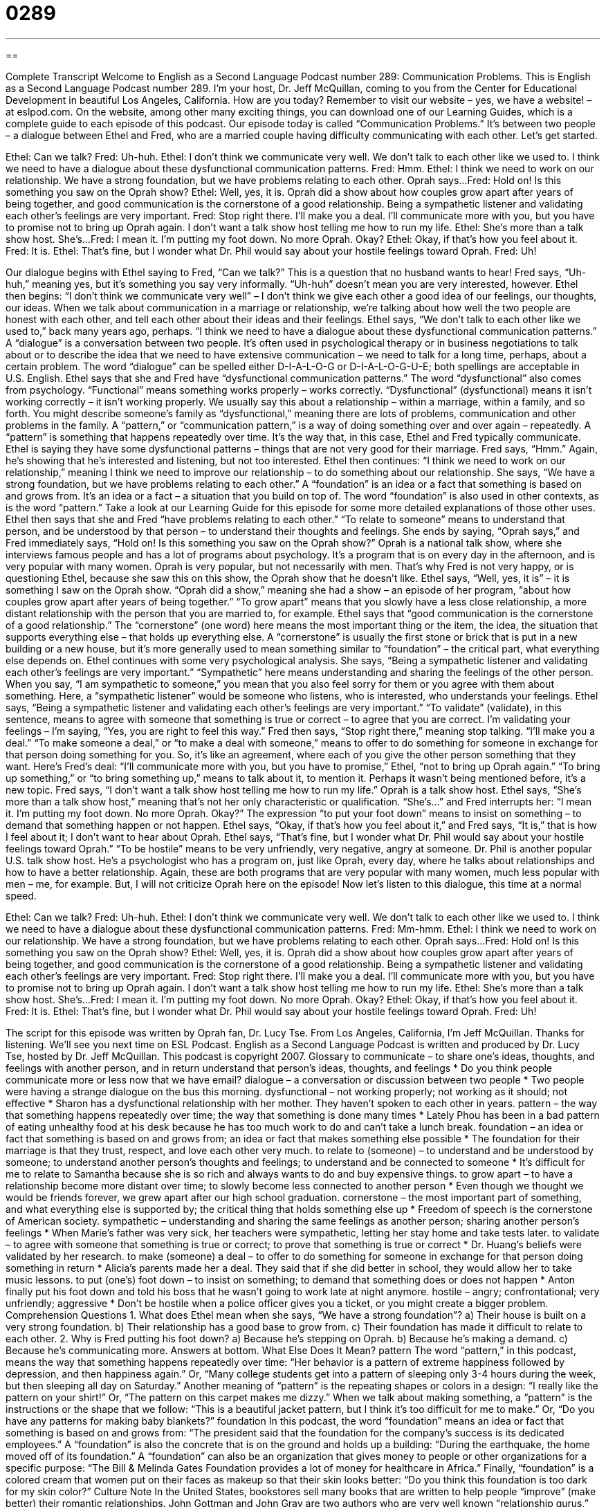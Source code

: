 = 0289
:toc: left
:toclevels: 3
:sectnums:
:stylesheet: ../../../myAdocCss.css

'''

== 

Complete Transcript
Welcome to English as a Second Language Podcast number 289: Communication Problems.
This is English as a Second Language Podcast number 289. I'm your host, Dr. Jeff McQuillan, coming to you from the Center for Educational Development in beautiful Los Angeles, California. How are you today?
Remember to visit our website – yes, we have a website! – at eslpod.com. On the website, among other many exciting things, you can download one of our Learning Guides, which is a complete guide to each episode of this podcast.
Our episode today is called “Communication Problems.” It's between two people – a dialogue between Ethel and Fred, who are a married couple having difficulty communicating with each other. Let's get started.
[start of story]
Ethel: Can we talk?
Fred: Uh-huh.
Ethel: I don’t think we communicate very well. We don’t talk to each other like we used to. I think we need to have a dialogue about these dysfunctional communication patterns.
Fred: Hmm.
Ethel: I think we need to work on our relationship. We have a strong foundation, but we have problems relating to each other. Oprah says...
Fred: Hold on! Is this something you saw on the Oprah show?
Ethel: Well, yes, it is. Oprah did a show about how couples grow apart after years of being together, and good communication is the cornerstone of a good relationship. Being a sympathetic listener and validating each other’s feelings are very important.
Fred: Stop right there. I’ll make you a deal. I’ll communicate more with you, but you have to promise not to bring up Oprah again. I don’t want a talk show host telling me how to run my life.
Ethel: She’s more than a talk show host. She’s...
Fred: I mean it. I’m putting my foot down. No more Oprah. Okay?
Ethel: Okay, if that’s how you feel about it.
Fred: It is.
Ethel: That’s fine, but I wonder what Dr. Phil would say about your hostile feelings toward Oprah.
Fred: Uh!
[end of story]
Our dialogue begins with Ethel saying to Fred, “Can we talk?” This is a question that no husband wants to hear!
Fred says, “Uh-huh,” meaning yes, but it's something you say very informally. “Uh-huh” doesn't mean you are very interested, however.
Ethel then begins: “I don’t think we communicate very well” – I don't think we give each other a good idea of our feelings, our thoughts, our ideas. When we talk about communication in a marriage or relationship, we're talking about how well the two people are honest with each other, and tell each other about their ideas and their feelings.
Ethel says, “We don’t talk to each other like we used to,” back many years ago, perhaps. “I think we need to have a dialogue about these dysfunctional communication patterns.” A “dialogue” is a conversation between two people. It's often used in psychological therapy or in business negotiations to talk about or to describe the idea that we need to have extensive communication – we need to talk for a long time, perhaps, about a certain problem. The word “dialogue” can be spelled either D-I-A-L-O-G or D-I-A-L-O-G-U-E; both spellings are acceptable in U.S. English.
Ethel says that she and Fred have “dysfunctional communication patterns.” The word “dysfunctional” also comes from psychology. “Functional” means something works properly – works correctly. “Dysfunctional” (dysfunctional) means it isn't working correctly – it isn't working properly. We usually say this about a relationship – within a marriage, within a family, and so forth. You might describe someone's family as “dysfunctional,” meaning there are lots of problems, communication and other problems in the family.
A “pattern,” or “communication pattern,” is a way of doing something over and over again – repeatedly. A “pattern” is something that happens repeatedly over time. It's the way that, in this case, Ethel and Fred typically communicate. Ethel is saying they have some dysfunctional patterns – things that are not very good for their marriage.
Fred says, “Hmm.” Again, he's showing that he's interested and listening, but not too interested.
Ethel then continues: “I think we need to work on our relationship,” meaning I think we need to improve our relationship – to do something about our relationship. She says, “We have a strong foundation, but we have problems relating to each other.” A “foundation” is an idea or a fact that something is based on and grows from. It's an idea or a fact – a situation that you build on top of. The word “foundation” is also used in other contexts, as is the word “pattern.” Take a look at our Learning Guide for this episode for some more detailed explanations of those other uses.
Ethel then says that she and Fred “have problems relating to each other.” “To relate to someone” means to understand that person, and be understood by that person – to understand their thoughts and feelings. She ends by saying, “Oprah says,” and Fred immediately says, “Hold on! Is this something you saw on the Oprah show?”
Oprah is a national talk show, where she interviews famous people and has a lot of programs about psychology. It's a program that is on every day in the afternoon, and is very popular with many women. Oprah is very popular, but not necessarily with men. That's why Fred is not very happy, or is questioning Ethel, because she saw this on this show, the Oprah show that he doesn't like.
Ethel says, “Well, yes, it is” – it is something I saw on the Oprah show. “Oprah did a show,” meaning she had a show – an episode of her program, “about how couples grow apart after years of being together.” “To grow apart” means that you slowly have a less close relationship, a more distant relationship with the person that you are married to, for example.
Ethel says that “good communication is the cornerstone of a good relationship.” The “cornerstone” (one word) here means the most important thing or the item, the idea, the situation that supports everything else – that holds up everything else. A “cornerstone” is usually the first stone or brick that is put in a new building or a new house, but it's more generally used to mean something similar to “foundation” – the critical part, what everything else depends on.
Ethel continues with some very psychological analysis. She says, “Being a sympathetic listener and validating each other’s feelings are very important.” “Sympathetic” here means understanding and sharing the feelings of the other person. When you say, “I am sympathetic to someone,” you mean that you also feel sorry for them or you agree with them about something. Here, a “sympathetic listener” would be someone who listens, who is interested, who understands your feelings.
Ethel says, “Being a sympathetic listener and validating each other’s feelings are very important.” “To validate” (validate), in this sentence, means to agree with someone that something is true or correct – to agree that you are correct. I'm validating your feelings – I'm saying, “Yes, you are right to feel this way.”
Fred then says, “Stop right there,” meaning stop talking. “I’ll make you a deal.” “To make someone a deal,” or “to make a deal with someone,” means to offer to do something for someone in exchange for that person doing something for you. So, it's like an agreement, where each of you give the other person something that they want.
Here's Fred's deal: “I’ll communicate more with you, but you have to promise,” Ethel, “not to bring up Oprah again.” “To bring up something,” or “to bring something up,” means to talk about it, to mention it. Perhaps it wasn't being mentioned before, it's a new topic. Fred says, “I don’t want a talk show host telling me how to run my life.” Oprah is a talk show host.
Ethel says, “She’s more than a talk show host,” meaning that's not her only characteristic or qualification. “She's...” and Fred interrupts her: “I mean it. I’m putting my foot down. No more Oprah. Okay?” The expression “to put your foot down” means to insist on something – to demand that something happen or not happen. Ethel says, “Okay, if that’s how you feel about it,” and Fred says, “It is,” that is how I feel about it; I don't want to hear about Oprah.
Ethel says, “That’s fine, but I wonder what Dr. Phil would say about your hostile feelings toward Oprah.” “To be hostile” means to be very unfriendly, very negative, angry at someone. Dr. Phil is another popular U.S. talk show host. He's a psychologist who has a program on, just like Oprah, every day, where he talks about relationships and how to have a better relationship. Again, these are both programs that are very popular with many women, much less popular with men – me, for example. But, I will not criticize Oprah here on the episode!
Now let's listen to this dialogue, this time at a normal speed.
[start of story]
Ethel: Can we talk?
Fred: Uh-huh.
Ethel: I don’t think we communicate very well. We don’t talk to each other like we used to. I think we need to have a dialogue about these dysfunctional communication patterns.
Fred: Mm-hmm.
Ethel: I think we need to work on our relationship. We have a strong foundation, but we have problems relating to each other. Oprah says...
Fred: Hold on! Is this something you saw on the Oprah show?
Ethel: Well, yes, it is. Oprah did a show about how couples grow apart after years of being together, and good communication is the cornerstone of a good relationship. Being a sympathetic listener and validating each other’s feelings are very important.
Fred: Stop right there. I’ll make you a deal. I’ll communicate more with you, but you have to promise not to bring up Oprah again. I don’t want a talk show host telling me how to run my life.
Ethel: She’s more than a talk show host. She’s...
Fred: I mean it. I’m putting my foot down. No more Oprah. Okay?
Ethel: Okay, if that’s how you feel about it.
Fred: It is.
Ethel: That’s fine, but I wonder what Dr. Phil would say about your hostile feelings toward Oprah.
Fred: Uh!
[end of story]
The script for this episode was written by Oprah fan, Dr. Lucy Tse.
From Los Angeles, California, I'm Jeff McQuillan. Thanks for listening. We'll see you next time on ESL Podcast.
English as a Second Language Podcast is written and produced by Dr. Lucy Tse, hosted by Dr. Jeff McQuillan. This podcast is copyright 2007.
Glossary
to communicate – to share one’s ideas, thoughts, and feelings with another person, and in return understand that person’s ideas, thoughts, and feelings
* Do you think people communicate more or less now that we have email?
dialogue – a conversation or discussion between two people
* Two people were having a strange dialogue on the bus this morning.
dysfunctional – not working properly; not working as it should; not effective
* Sharon has a dysfunctional relationship with her mother. They haven’t spoken to each other in years.
pattern – the way that something happens repeatedly over time; the way that something is done many times
* Lately Phou has been in a bad pattern of eating unhealthy food at his desk because he has too much work to do and can’t take a lunch break.
foundation – an idea or fact that something is based on and grows from; an idea or fact that makes something else possible
* The foundation for their marriage is that they trust, respect, and love each other very much.
to relate to (someone) – to understand and be understood by someone; to understand another person’s thoughts and feelings; to understand and be connected to someone
* It’s difficult for me to relate to Samantha because she is so rich and always wants to do and buy expensive things.
to grow apart – to have a relationship become more distant over time; to slowly become less connected to another person
* Even though we thought we would be friends forever, we grew apart after our high school graduation.
cornerstone – the most important part of something, and what everything else is supported by; the critical thing that holds something else up
* Freedom of speech is the cornerstone of American society.
sympathetic – understanding and sharing the same feelings as another person; sharing another person’s feelings
* When Marie’s father was very sick, her teachers were sympathetic, letting her stay home and take tests later.
to validate – to agree with someone that something is true or correct; to prove that something is true or correct
* Dr. Huang’s beliefs were validated by her research.
to make (someone) a deal – to offer to do something for someone in exchange for that person doing something in return
* Alicia’s parents made her a deal. They said that if she did better in school, they would allow her to take music lessons.
to put (one’s) foot down – to insist on something; to demand that something does or does not happen
* Anton finally put his foot down and told his boss that he wasn’t going to work late at night anymore.
hostile – angry; confrontational; very unfriendly; aggressive
* Don’t be hostile when a police officer gives you a ticket, or you might create a bigger problem.
Comprehension Questions
1. What does Ethel mean when she says, “We have a strong foundation”?
a) Their house is built on a very strong foundation.
b) Their relationship has a good base to grow from.
c) Their foundation has made it difficult to relate to each other.
2. Why is Fred putting his foot down?
a) Because he’s stepping on Oprah.
b) Because he’s making a demand.
c) Because he’s communicating more.
Answers at bottom.
What Else Does It Mean?
pattern
The word “pattern,” in this podcast, means the way that something happens repeatedly over time: “Her behavior is a pattern of extreme happiness followed by depression, and then happiness again.” Or, “Many college students get into a pattern of sleeping only 3-4 hours during the week, but then sleeping all day on Saturday.” Another meaning of “pattern” is the repeating shapes or colors in a design: “I really like the pattern on your shirt!” Or, “The pattern on this carpet makes me dizzy.” When we talk about making something, a “pattern” is the instructions or the shape that we follow: “This is a beautiful jacket pattern, but I think it’s too difficult for me to make.” Or, “Do you have any patterns for making baby blankets?”
foundation
In this podcast, the word “foundation” means an idea or fact that something is based on and grows from: “The president said that the foundation for the company’s success is its dedicated employees.” A “foundation” is also the concrete that is on the ground and holds up a building: “During the earthquake, the home moved off of its foundation.” A “foundation” can also be an organization that gives money to people or other organizations for a specific purpose: “The Bill & Melinda Gates Foundation provides a lot of money for healthcare in Africa.” Finally, “foundation” is a colored cream that women put on their faces as makeup so that their skin looks better: “Do you think this foundation is too dark for my skin color?”
Culture Note
In the United States, bookstores sell many books that are written to help people “improve” (make better) their romantic relationships. John Gottman and John Gray are two authors who are very well known “relationship gurus,” or people who give a lot of “advice” (recommendations) about relationships.
Dr. John Gottman is a psychology professor who researches how people “interact” (act with and around each other). He has written many “journal articles” (stories in professional academic magazines) and he has studied many “couples” (a man and a woman in a romantic relationship). His book, Why Marriages Succeed or Fail, explains that what people do in relationships is different from what they think they do. The book sells well, but it isn’t extremely well known.
Dr. John Gray doesn’t have as good an education as Dr. Gottman does. He hasn’t done very much research, either. But he is a very good writer and his books are “bestsellers” (books that are very popular). More than ten million copies of his most famous book, Men Are from Mars, Women Are from Venus, have been sold.In his books, he explains that men and women think differently, and he offers many suggestions for how people can change the way they think to improve their marriage.
Dr. Gottman is very well respected by other “academics” (people who are professional teachers and researchers). His work is “recognized” (identified) as “top” (advanced) psychology. In contrast, Dr. Gray is very well known among the general public, and his books are entertaining. His work is usually thought to be part of “pop psychology,” or “popular psychology,” which is based on general opinions instead of research.
Which author would you “turn to” (look for advice from) if your relationship were in trouble?
Comprehension Answers
1 - b
2 - b